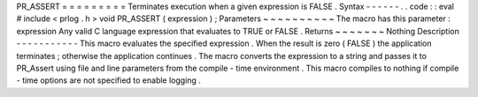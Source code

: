 PR_ASSERT
=
=
=
=
=
=
=
=
=
Terminates
execution
when
a
given
expression
is
FALSE
.
Syntax
-
-
-
-
-
-
.
.
code
:
:
eval
#
include
<
prlog
.
h
>
void
PR_ASSERT
(
expression
)
;
Parameters
~
~
~
~
~
~
~
~
~
~
The
macro
has
this
parameter
:
expression
Any
valid
C
language
expression
that
evaluates
to
TRUE
or
FALSE
.
Returns
~
~
~
~
~
~
~
Nothing
Description
-
-
-
-
-
-
-
-
-
-
-
This
macro
evaluates
the
specified
expression
.
When
the
result
is
zero
(
FALSE
)
the
application
terminates
;
otherwise
the
application
continues
.
The
macro
converts
the
expression
to
a
string
and
passes
it
to
PR_Assert
using
file
and
line
parameters
from
the
compile
-
time
environment
.
This
macro
compiles
to
nothing
if
compile
-
time
options
are
not
specified
to
enable
logging
.
